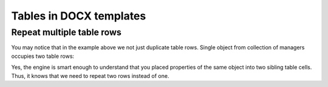 Tables in DOCX templates
========================

.. _repeat-multiple-table-rows:

Repeat multiple table rows
--------------------------

You may notice that in the example above we not just duplicate table rows. Single object from collection of managers occupies two table rows:

.. image:: ../../_static/img/document-generation/repeat-two-table-rows.png
   :alt: Repeat multiple table rows

Yes, the engine is smart enough to understand that you placed properties of the same object into two sibling table cells. Thus, it knows that we need to repeat two rows instead of one.